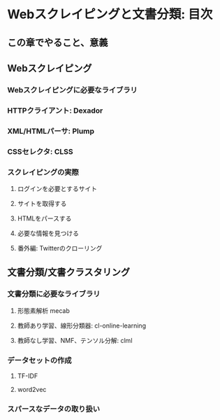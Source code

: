 * Webスクレイピングと文書分類: 目次
** この章でやること、意義

** Webスクレイピング
*** Webスクレイピングに必要なライブラリ
*** HTTPクライアント: Dexador
*** XML/HTMLパーサ: Plump
*** CSSセレクタ: CLSS

*** スクレイピングの実際
**** ログインを必要とするサイト
**** サイトを取得する
**** HTMLをパースする
**** 必要な情報を見つける
**** 番外編: Twitterのクローリング

** 文書分類/文書クラスタリング

*** 文書分類に必要なライブラリ
**** 形態素解析 mecab
**** 教師あり学習、線形分類器: cl-online-learning
**** 教師なし学習、NMF、テンソル分解: clml

*** データセットの作成
**** TF-IDF
**** word2vec

*** スパースなデータの取り扱い
